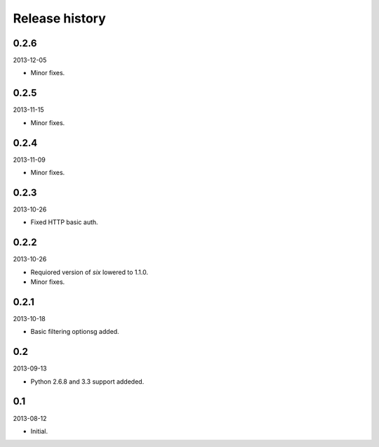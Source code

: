 Release history
=====================================

0.2.6
-------------------------------------
2013-12-05

- Minor fixes.

0.2.5
-------------------------------------
2013-11-15

- Minor fixes.

0.2.4
-------------------------------------
2013-11-09

- Minor fixes.

0.2.3
-------------------------------------
2013-10-26

- Fixed HTTP basic auth.

0.2.2
-------------------------------------
2013-10-26

- Requiored version of `six` lowered to 1.1.0.
- Minor fixes.

0.2.1
-------------------------------------
2013-10-18

- Basic filtering optionsg added.

0.2
-------------------------------------
2013-09-13

- Python 2.6.8 and 3.3 support addeded.

0.1
-------------------------------------
2013-08-12

- Initial.